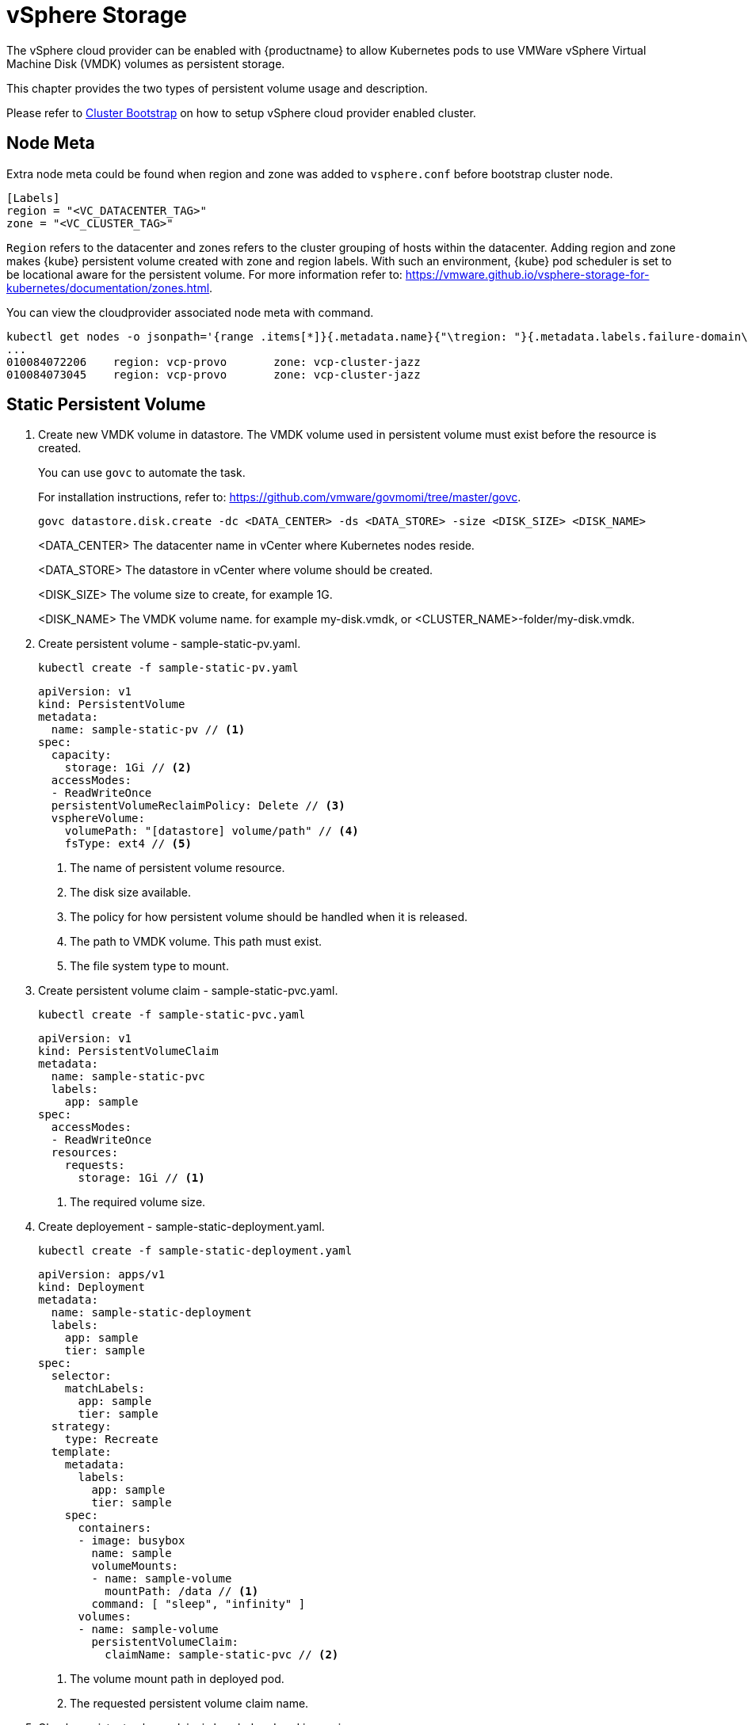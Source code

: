 = vSphere Storage
The vSphere cloud provider can be enabled with {productname} to allow Kubernetes pods to use VMWare vSphere Virtual Machine Disk (VMDK) volumes as persistent storage.

This chapter provides the two types of persistent volume usage and description.

Please refer to link:{docurl}single-html/caasp-deployment/#bootstrap[Cluster Bootstrap] on how to setup vSphere cloud provider enabled cluster.

== Node Meta

Extra node meta could be found when region and zone was added to `vsphere.conf` before bootstrap cluster node.

====
    [Labels]
    region = "<VC_DATACENTER_TAG>"
    zone = "<VC_CLUSTER_TAG>"
====

`Region` refers to the datacenter and zones refers to the cluster grouping of hosts within the datacenter.
Adding region and zone makes {kube} persistent volume created with zone and region labels.
With such an environment, {kube} pod scheduler is set to be locational aware for the persistent volume.
For more information refer to: https://vmware.github.io/vsphere-storage-for-kubernetes/documentation/zones.html.

You can view the cloudprovider associated node meta with command.
----
kubectl get nodes -o jsonpath='{range .items[*]}{.metadata.name}{"\tregion: "}{.metadata.labels.failure-domain\.beta\.kubernetes\.io/region}{"\tzone: "}{.metadata.labels.failure-domain\.beta\.kubernetes\.io/zone}{"\n"}{end}'
...
010084072206    region: vcp-provo       zone: vcp-cluster-jazz
010084073045    region: vcp-provo       zone: vcp-cluster-jazz
----

== Static Persistent Volume

. Create new VMDK volume in datastore. The VMDK volume used in persistent volume must exist before the resource is created.
+
You can use `govc` to automate the task.
+
For installation instructions, refer to: https://github.com/vmware/govmomi/tree/master/govc.
+
----
govc datastore.disk.create -dc <DATA_CENTER> -ds <DATA_STORE> -size <DISK_SIZE> <DISK_NAME>
----
<DATA_CENTER> The datacenter name in vCenter where Kubernetes nodes reside.
+
<DATA_STORE> The datastore in vCenter where volume should be created.
+
<DISK_SIZE> The volume size to create, for example 1G.
+
<DISK_NAME> The VMDK volume name. for example my-disk.vmdk, or <CLUSTER_NAME>-folder/my-disk.vmdk.

. Create persistent volume - sample-static-pv.yaml.
+
----
kubectl create -f sample-static-pv.yaml
----
+
====
    apiVersion: v1
    kind: PersistentVolume
    metadata:
      name: sample-static-pv // <1>
    spec:
      capacity:
        storage: 1Gi // <2>
      accessModes:
      - ReadWriteOnce
      persistentVolumeReclaimPolicy: Delete // <3>
      vsphereVolume:
        volumePath: "[datastore] volume/path" // <4>
        fsType: ext4 // <5>
====
<1> The name of persistent volume resource.
<2> The disk size available.
<3> The policy for how persistent volume should be handled when it is released.
<4> The path to VMDK volume. This path must exist.
<5> The file system type to mount.

. Create persistent volume claim - sample-static-pvc.yaml.
+
----
kubectl create -f sample-static-pvc.yaml
----
+
====
    apiVersion: v1
    kind: PersistentVolumeClaim
    metadata:
      name: sample-static-pvc
      labels:
        app: sample
    spec:
      accessModes:
      - ReadWriteOnce
      resources:
        requests:
          storage: 1Gi // <1>
====
<1> The required volume size.

. Create deployement - sample-static-deployment.yaml.
+
----
kubectl create -f sample-static-deployment.yaml
----
+
====
    apiVersion: apps/v1
    kind: Deployment
    metadata:
      name: sample-static-deployment
      labels:
        app: sample
        tier: sample
    spec:
      selector:
        matchLabels:
          app: sample
          tier: sample
      strategy:
        type: Recreate
      template:
        metadata:
          labels:
            app: sample
            tier: sample
        spec:
          containers:
          - image: busybox
            name: sample
            volumeMounts:
            - name: sample-volume
              mountPath: /data // <1>
            command: [ "sleep", "infinity" ]
          volumes:
          - name: sample-volume
            persistentVolumeClaim:
              claimName: sample-static-pvc // <2>
====
+
<1> The volume mount path in deployed pod.
<2> The requested persistent volume claim name.

. Check persistent volume claim is bonded and pod is running.
+
----
kubectl get pvc
...
NAME                STATUS   VOLUME             CAPACITY   ACCESS MODES   STORAGECLASS   AGE
sample-static-pvc   Bound    sample-static-pv   1Gi        RWO                           55s

kubectl get pod
...
NAME                                        READY   STATUS    RESTARTS   AGE
sample-static-deployment-549dc77d76-pwdqw   1/1     Running   0          3m42s
----

== Dynamic Persistent Volume

. Create storage class - sample-sc.yaml.
+
----
kubectl create -f sample-sc.yaml
----
+
====
    kind: StorageClass
    apiVersion: storage.k8s.io/v1
    metadata:
      name: sample-sc
      annotations:
        storageclass.kubernetes.io/is-default-class: "true" // <1>
    provisioner: kubernetes.io/vsphere-volume
    parameters:
      datastore: "datastore" // <2>
====
<1> Set as the default storage class.
<2> The datastore name in vCenter where volume should be created.

. Create persistent volume claim - sample-dynamic-pvc.yaml.
+
----
kubectl create -f sample-dynamic-pvc.yaml
----
+
====
    apiVersion: v1
    kind: PersistentVolumeClaim
    metadata:
      name: sample-dynamic-pvc
      annotations:
        volume.beta.kubernetes.io/storage-class: sample-sc // <1>
      labels:
        app: sample
    spec:
      accessModes:
      - ReadWriteOnce
      resources:
        requests:
          storage: 1Gi // <2>
====
<1> Annotate with storage class name to use the storage class created.
<2> The required volume size.

. Create deployment - sample-deployment.yaml
+
----
kubectl create -f sample-deployment.yaml
----
+
====
  apiVersion: apps/v1
  kind: Deployment
  metadata:
    name: sample-dynamic-deployment
    labels:
      app: sample
      tier: sample
  spec:
    selector:
      matchLabels:
        app: sample
        tier: sample
    strategy:
      type: Recreate
    template:
      metadata:
        labels:
          app: sample
          tier: sample
      spec:
        containers:
        - image: busybox
          name: sample
          volumeMounts:
          - name: sample-volume
            mountPath: /data // <1>
          command: [ "sleep", "infinity" ]
        volumes:
        - name: sample-volume
          persistentVolumeClaim:
            claimName: sample-dynamic-pvc // <2>
====
<1> The volume mount path in deployed pod.
<2> The requested persistent volume claim name.

. Check persistent volume claim is bonded and pod is running.
+
----
kubectl get pvc
...
NAME                 STATUS   VOLUME                                     CAPACITY   ACCESS MODES   STORAGECLASS   AGE
sample-dynamic-pvc   Bound    pvc-0ca694b5-0084-4e36-bef1-5b2354158d79   1Gi        RWO            sample-sc      70s

kubectl get pod
...
NAME                                         READY   STATUS    RESTARTS   AGE
sample-dynamic-deployment-687765d5b5-67vnh   1/1     Running   0          20s
----
